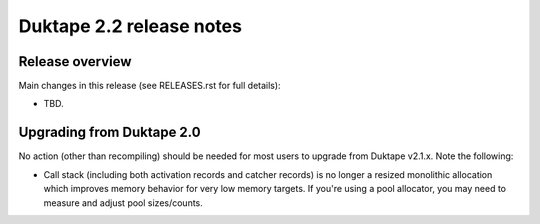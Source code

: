 =========================
Duktape 2.2 release notes
=========================

Release overview
================

Main changes in this release (see RELEASES.rst for full details):

* TBD.

Upgrading from Duktape 2.0
==========================

No action (other than recompiling) should be needed for most users to upgrade
from Duktape v2.1.x.  Note the following:

* Call stack (including both activation records and catcher records) is no
  longer a resized monolithic allocation which improves memory behavior for
  very low memory targets.  If you're using a pool allocator, you may need to
  measure and adjust pool sizes/counts.
